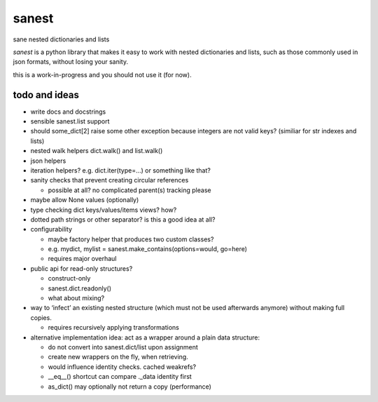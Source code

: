 ======
sanest
======

sane nested dictionaries and lists

*sanest* is a python library that makes it easy to work with nested
dictionaries and lists, such as those commonly used in json formats,
without losing your sanity.

this is a work-in-progress and you should not use it (for now).


todo and ideas
==============

* write docs and docstrings

* sensible sanest.list support

* should some_dict[2] raise some other exception because integers are
  not valid keys? (similiar for str indexes and lists)

* nested walk helpers dict.walk() and list.walk()

* json helpers

* iteration helpers? e.g. dict.iter(type=…) or something like that?

* sanity checks that prevent creating circular references

  * possible at all? no complicated parent(s) tracking please

* maybe allow None values (optionally)

* type checking dict keys/values/items views? how?

* dotted path strings or other separator? is this a good idea at all?

* configurability

  * maybe factory helper that produces two custom classes?
  * e.g. mydict, mylist = sanest.make_contains(options=would, go=here)
  * requires major overhaul

* public api for read-only structures?

  * construct-only
  * sanest.dict.readonly()
  * what about mixing?

* way to ‘infect’ an existing nested structure (which must not be used
  afterwards anymore) without making full copies.

  * requires recursively applying transformations

* alternative implementation idea: act as a wrapper around a plain
  data structure:

  * do not convert into sanest.dict/list upon assignment
  * create new wrappers on the fly, when retrieving.
  * would influence identity checks. cached weakrefs?
  * __eq__() shortcut can compare ._data identity first
  * as_dict() may optionally not return a copy (performance)
